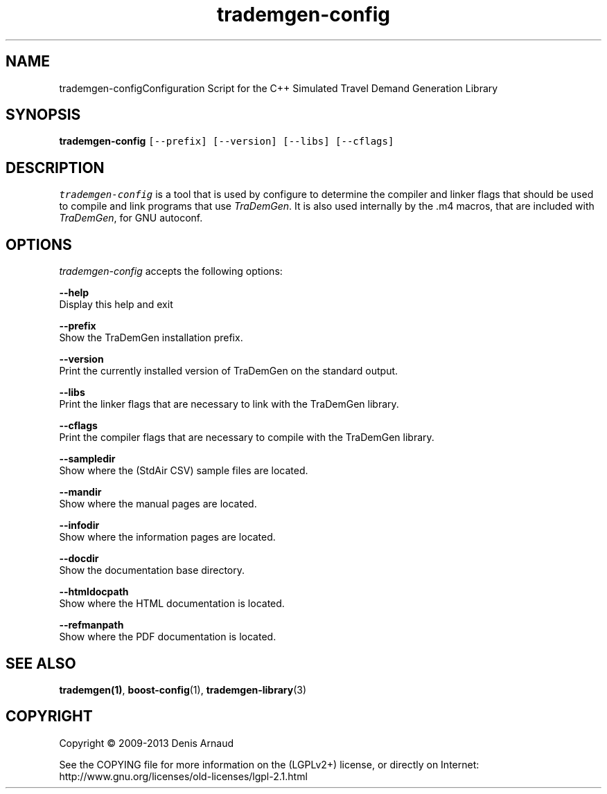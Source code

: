 .TH "trademgen-config" 1 "Mon Jun 1 2020" "Version 1.00.6" "TraDemGen" \" -*- nroff -*-
.ad l
.nh
.SH NAME
trademgen-configConfiguration Script for the C++ Simulated Travel Demand Generation Library
.SH "SYNOPSIS"
.PP
\fBtrademgen-config\fP \fC[--prefix] [--version] [--libs] [--cflags]\fP
.SH "DESCRIPTION"
.PP
\fItrademgen-config\fP is a tool that is used by configure to determine the compiler and linker flags that should be used to compile and link programs that use \fITraDemGen\fP\&. It is also used internally by the \&.m4 macros, that are included with \fITraDemGen\fP, for GNU autoconf\&.
.SH "OPTIONS"
.PP
\fItrademgen-config\fP accepts the following options:
.PP
\fB--help\fP 
.br
 Display this help and exit
.PP
\fB--prefix\fP 
.br
 Show the TraDemGen installation prefix\&.
.PP
\fB--version\fP 
.br
 Print the currently installed version of TraDemGen on the standard output\&.
.PP
\fB--libs\fP 
.br
 Print the linker flags that are necessary to link with the TraDemGen library\&.
.PP
\fB--cflags\fP 
.br
 Print the compiler flags that are necessary to compile with the TraDemGen library\&.
.PP
\fB--sampledir\fP 
.br
 Show where the (StdAir CSV) sample files are located\&.
.PP
\fB--mandir\fP 
.br
 Show where the manual pages are located\&.
.PP
\fB--infodir\fP 
.br
 Show where the information pages are located\&.
.PP
\fB--docdir\fP 
.br
 Show the documentation base directory\&.
.PP
\fB--htmldocpath\fP 
.br
 Show where the HTML documentation is located\&.
.PP
\fB--refmanpath\fP 
.br
 Show where the PDF documentation is located\&.
.SH "SEE ALSO"
.PP
\fBtrademgen(1)\fP, \fBboost-config\fP(1), \fBtrademgen-library\fP(3)
.SH "COPYRIGHT"
.PP
Copyright © 2009-2013 Denis Arnaud
.PP
See the COPYING file for more information on the (LGPLv2+) license, or directly on Internet:
.br
 http://www.gnu.org/licenses/old-licenses/lgpl-2.1.html 
